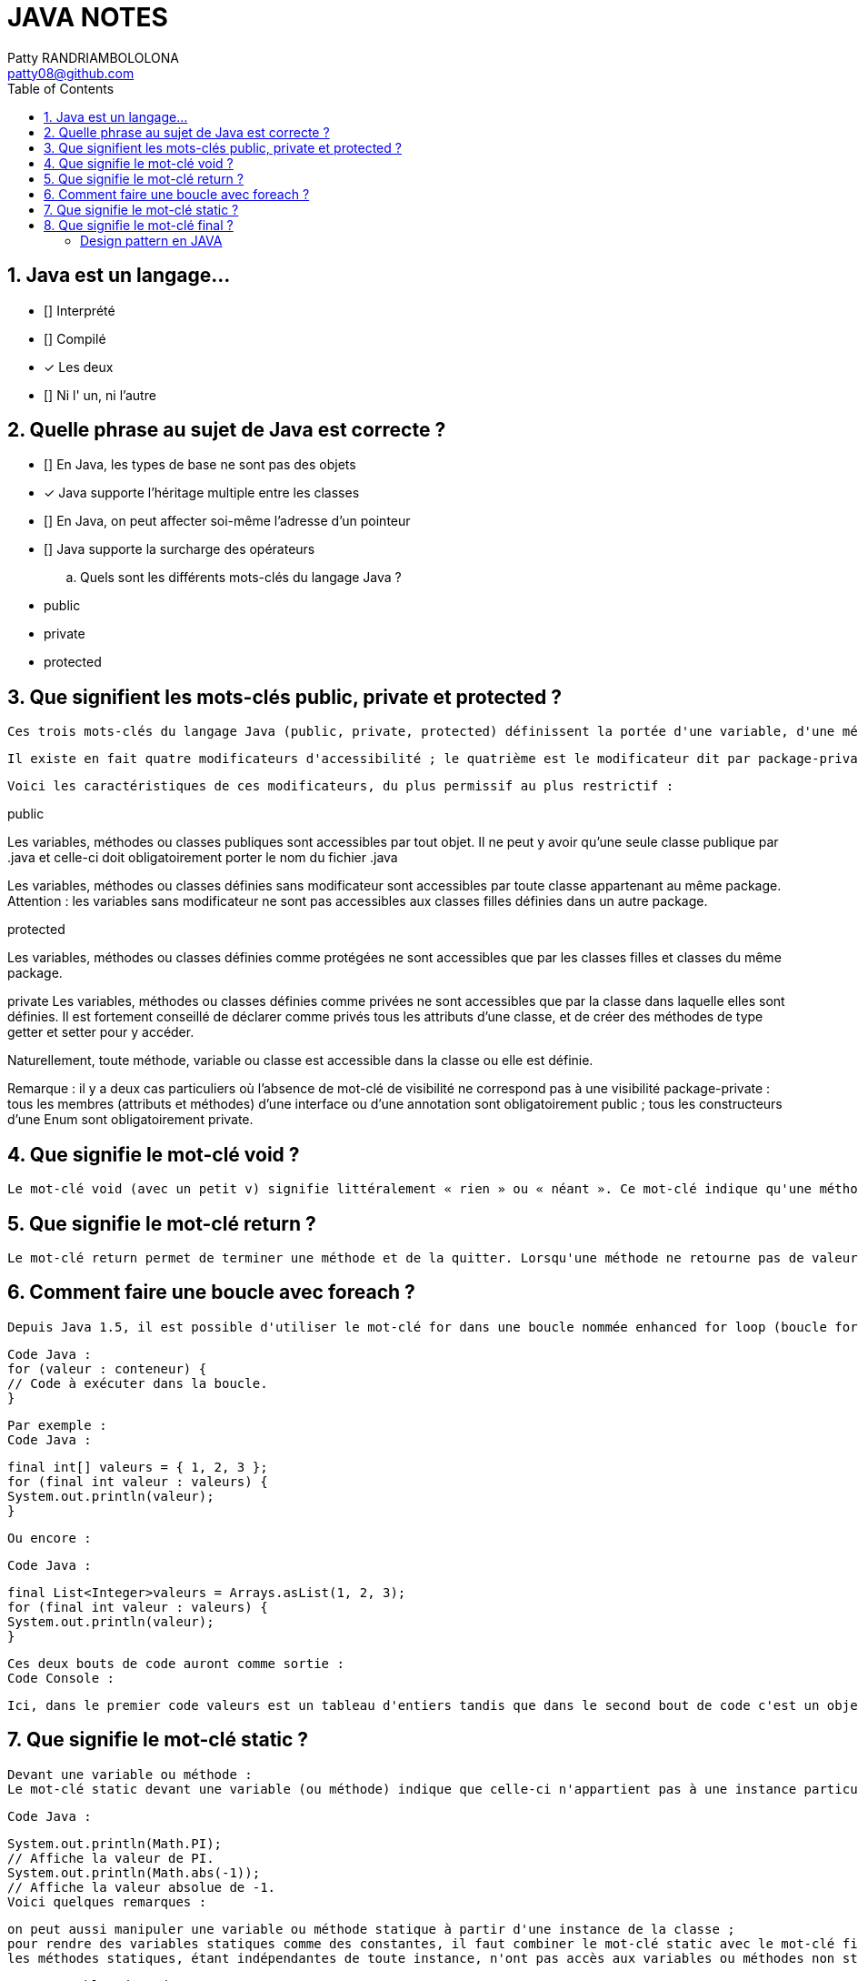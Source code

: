 :toc: auto
:toc-position: left
:toclevels: 3

= JAVA NOTES
Patty RANDRIAMBOLOLONA <patty08@github.com>

== 1. Java est un langage…

	 ** [] Interprété
	 ** [] Compilé
	 ** [x] Les deux
	 ** [] Ni l' un, ni l'autre


== 2. Quelle phrase au sujet de Java est correcte ?

	** [] En Java, les types de base ne sont pas des objets
	** [x] Java supporte l'héritage multiple entre les classes
	** [] En Java, on peut affecter soi-même l'adresse d'un pointeur
	** [] Java supporte la surcharge des opérateurs

	.. Quels sont les différents mots-clés du langage Java ?

	** public
	** private
	** protected

== 3. Que signifient les mots-clés public, private et protected ?

	Ces trois mots-clés du langage Java (public, private, protected) définissent la portée d'une variable, d'une méthode ou d'une classe.

	Il existe en fait quatre modificateurs d'accessibilité ; le quatrième est le modificateur dit par package-private. Pour ce dernier modificateur, on n'écrit rien : il n'y a pas de modificateur devant le nom de la variable, de la méthode ou de la classe. Attention, il ne faut pas confondre ce dernier modificateur avec le modificateur public.

	Voici les caractéristiques de ces modificateurs, du plus permissif au plus restrictif :


.public	
Les variables, méthodes ou classes publiques sont accessibles par tout objet.	Il ne peut y avoir qu'une seule classe publique par .java et celle-ci doit obligatoirement porter le nom du fichier .java

Les variables, méthodes ou classes définies sans modificateur sont accessibles par toute classe appartenant au même package.	Attention : les variables sans modificateur ne sont pas accessibles aux classes filles définies dans un autre package.

.protected
Les variables, méthodes ou classes définies comme protégées ne sont accessibles que par les classes filles et classes du même package.

private	Les variables, méthodes ou classes définies comme privées ne sont accessibles que par la classe dans laquelle elles sont définies.	Il est fortement conseillé de déclarer comme privés tous les attributs d'une classe, et de créer des méthodes de type getter et setter pour y accéder.

Naturellement, toute méthode, variable ou classe est accessible dans la classe ou elle est définie.

Remarque : il y a deux cas particuliers où l’absence de mot-clé de visibilité ne correspond pas à une visibilité package-private :
tous les membres (attributs et méthodes) d'une interface ou d'une annotation sont obligatoirement public ;
tous les constructeurs d'une Enum sont obligatoirement private.

== 4. Que signifie le mot-clé void ?

	Le mot-clé void (avec un petit v) signifie littéralement « rien » ou « néant ». Ce mot-clé indique qu'une méthode ne retourne aucune valeur et sert donc à distinguer les méthodes qui ne retournent pas de valeur (appelées « procédures » dans d'autres langages de programmation) de celles qui en retournent une (appelées « fonctions » dans d'autres langages).

== 5. Que signifie le mot-clé return ?

	Le mot-clé return permet de terminer une méthode et de la quitter. Lorsqu'une méthode ne retourne pas de valeur (déclarée void), le mot-clé return doit être utilisé tel quel sans spécifier de valeur. Lorsque cette méthode retourne une valeur, ce mot-clé doit être suivi d'une valeur de retour ; cela permet de faire remonter ce résultat dans la méthode appelante. Combiné avec des tests, le mot-clé return peut être utilisé pour sortir prématurément d'une méthode.

== 6. Comment faire une boucle avec foreach ?

	Depuis Java 1.5, il est possible d'utiliser le mot-clé for dans une boucle nommée enhanced for loop (boucle for améliorée) également appelée for-each dans d'autres langages. Ce type de boucle effectue une itération automatique sur un ensemble de valeurs ; il n'est donc pas besoin de manipuler un indice manuellement comme dans le for classique. Si un conteneur de données est un tableau ou hérite de l'interface java.lang.Iterable<T>, il est possible de faire une boucle for-each en utilisant la syntaxe suivante :

	Code Java :
	for (valeur : conteneur) {
	// Code à exécuter dans la boucle.
	}

		Par exemple :
		Code Java :

	final int[] valeurs = { 1, 2, 3 };
	for (final int valeur : valeurs) {
	System.out.println(valeur);
	}

	Ou encore :
	
	Code Java :

	final List<Integer>valeurs = Arrays.asList(1, 2, 3);
	for (final int valeur : valeurs) {
	System.out.println(valeur);
	}

	Ces deux bouts de code auront comme sortie :
	Code Console :

	Ici, dans le premier code valeurs est un tableau d'entiers tandis que dans le second bout de code c'est un objet de type List<Integer> qui étend donc l'interface Iterable<Integer>. Il est donc possible d'utiliser la syntaxe for-each dans les deux cas.

== 7. Que signifie le mot-clé static ?

	Devant une variable ou méthode :
	Le mot-clé static devant une variable (ou méthode) indique que celle-ci n'appartient pas à une instance particulière de la classe. Les variables ou méthodes statiques appartiennent à la classe elle-même. On peut ainsi les utiliser sans avoir une instance créée. De nombreuses classes ont des membres ou méthodes statiques. Par exemple la classe java.lang.Math :

	Code Java :

	System.out.println(Math.PI);
	// Affiche la valeur de PI.
	System.out.println(Math.abs(-1));
	// Affiche la valeur absolue de -1.
	Voici quelques remarques :

	on peut aussi manipuler une variable ou méthode statique à partir d'une instance de la classe ;
	pour rendre des variables statiques comme des constantes, il faut combiner le mot-clé static avec le mot-clé final ;
	les méthodes statiques, étant indépendantes de toute instance, n'ont pas accès aux variables ou méthodes non statiques.

	Devant un bloc de code :

	Le mot-clé static devant un bloc de code indique que celui-ci ne sera exécuté qu'une fois. L'exécution se fait lors du chargement de la classe par le ClassLoader. On peut utiliser ces blocs, par exemple, pour initialiser des variables statiques complexes.

	Code Java :

	public class MaClasse {
	public static Map<String, String> uneVariableStatique = new HashMap<String, String>();
	static{
	// Initialisation du contenu de uneVariableStatique lors du chargement de la classe.
	uneVariableStatique.put("une clef","une valeur");
	uneVariableStatique.put("une autre clef","une autre valeur");
	// Etc .
	}
	}

	Devant une classe interne :

	Pour plus d'informations sur ce cas, reportez-vous à la QR  Quels sont les différents types de classes internes (nested classes) ? .
	Le mot-clé static est utilisable pour des variables, méthodes, classes internes ou blocs de code.

	. Puis-je utiliser des méthodes statiques dans une interface ?

	Depuis le JDK8, les méthodes statiques sont autorisées dans les interfaces. Dans les versions antérieures, seule la définition de variables statiques était autorisée.

	Dans l'exemple ci-dessous, une interface Person déclare une méthode statique sayHello().


	Code Java :

	interface Person {
	static void sayHello() {
	System.out.println("Hello there!");
	}
	}

== 8. Que signifie le mot-clé final ?

	Le mot-clé final est utilisable pour des variables, méthodes, classes, classes internes ou des classes internes statiques.
	Devant une méthode :
	On indique que cette méthode ne pourra plus être redéfinie dans une classe fille. Ce qui entraine une certaine optimisation dans les appels à cette méthode.

=== Design pattern en JAVA
Design Pattern

Patron de conception Creation
	- Fabrique
	- Singleton
	- Builder 
Patron de conception Structurel 
	- Adapter
	- Proxy
	- Composite
Patron de conception Comportemetal 
	- Strategy
	- Iterator
	- Template

Patron de conception Creation
	- Fabrique: Creation d'un objet dont le type depend du context
	- Singleton: Creation sera une seule instance d'objet
	- Builder: crostruir un objet en fonction de son contexte
Patron de conception Structurel 
	- Adapter: adaptation d'un objet à partir d'un autre
	- Proxy: Representation d'un objet à partir d'un autre
	- Composite: composition d'objet
Patron de conception Comportemetal 
	- Iterator
	- Template
	- Strategy

